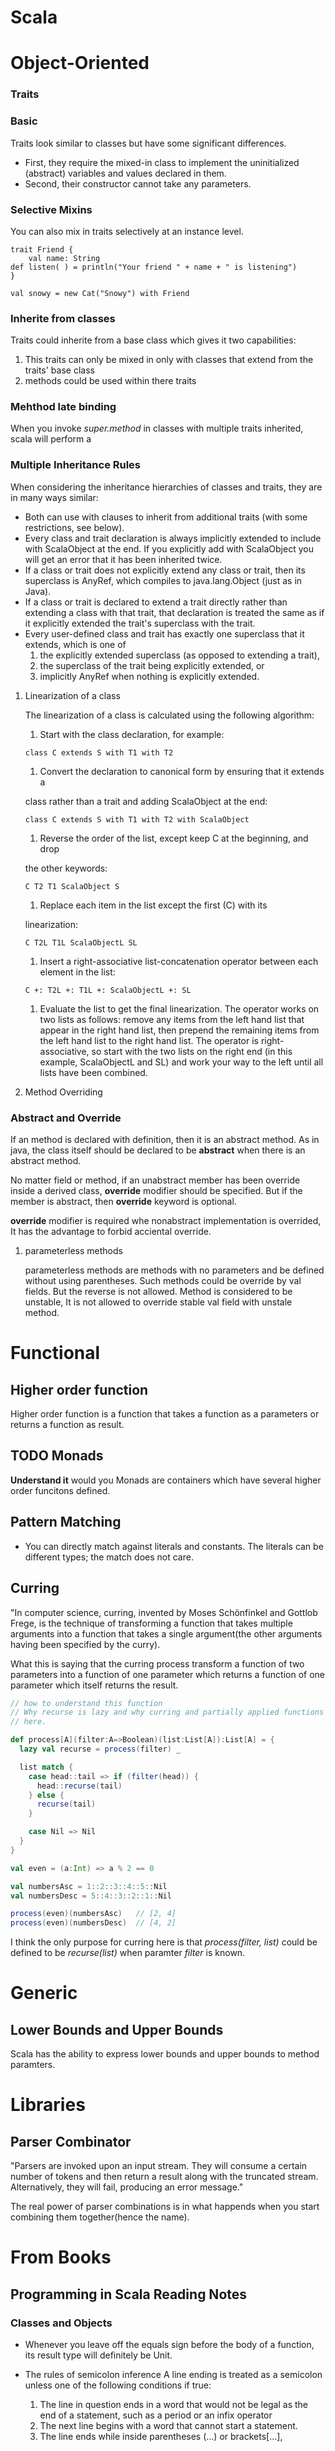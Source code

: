 * Scala
* Object-Oriented
*** Traits   
*** Basic
    Traits look similar to classes but have some significant differences. 
    + First, they require the mixed-in class to implement the uninitialized
      (abstract) variables and values declared in them.
    + Second, their constructor cannot take any parameters. 

*** Selective Mixins
    You can also mix in traits selectively at an instance level. 
#+BEGIN_SRC 
    trait Friend {
        val name: String
	def listen( ) = println("Your friend " + name + " is listening")
    }

    val snowy = new Cat("Snowy") with Friend
#+END_SRC
    
*** Inherite from classes
    Traits could inherite from a base class which gives it two capabilities:
    1. This traits can only be mixed in only with classes that extend from the
       traits' base class
    2. methods could be used within there traits

*** Mehthod late binding
    When you invoke /super.method/ in classes with multiple traits inherited,
    scala will perform a 

*** Multiple Inheritance Rules
    When considering the inheritance hierarchies of classes and traits, they are
    in many ways similar:
    * Both can use with clauses to inherit from additional traits (with some
      restrictions, see below). 
    * Every class and trait declaration is always implicitly extended to include
      with ScalaObject at the end. If you explicitly add with ScalaObject you
      will get an error that it has been inherited twice. 
    * If a class or trait does not explicitly extend any class or trait, then
      its superclass is AnyRef, which compiles to java.lang.Object (just as in
      Java). 
    * If a class or trait is declared to extend a trait directly rather than
      extending a class with that trait, that declaration is treated the same as
      if it explicitly extended the trait's superclass with the trait. 
    * Every user-defined class and trait has exactly one superclass that it
      extends, which is one of 
         1. the explicitly extended superclass (as opposed to extending a
            trait), 
         2. the superclass of the trait being explicitly extended, or
         3. implicitly AnyRef when nothing is explicitly extended. 

**** Linearization of a class
     The linearization of a class is calculated using the following algorithm:

     1. Start with the class declaration, for example:    
#+BEGIN_SRC 
    	class C extends S with T1 with T2
#+END_SRC
	
     2. Convert the declaration to canonical form by ensuring that it extends a
	class rather than a trait and adding ScalaObject at the end: 
#+BEGIN_SRC 
	class C extends S with T1 with T2 with ScalaObject
#+END_SRC	   	   

     3. Reverse the order of the list, except keep C at the beginning, and drop
	the other keywords: 
#+BEGIN_SRC 
    	C T2 T1 ScalaObject S
#+END_SRC

     4. Replace each item in the list except the first (C) with its
	linearization: 
#+BEGIN_SRC 
        C T2L T1L ScalaObjectL SL
#+END_SRC

     5. Insert a right-associative list-concatenation operator between each
        element in the list:
#+BEGIN_SRC 
      C +: T2L +: T1L +: ScalaObjectL +: SL
#+END_SRC

     6. Evaluate the list to get the final linearization. The operator works on
        two lists as follows: remove any items from the left hand list that
        appear in the right hand list, then prepend the remaining items from the
        left hand list to the right hand list. The operator is
        right-associative, so start with the two lists on the right end (in this
        example, ScalaObjectL and SL) and work your way to the left until all
        lists have been combined.

**** Method Overriding
     
*** Abstract and Override
    If an method is declared with definition, then it is an abstract method. As
    in java, the class itself should be declared to be *abstract* when there is
    an abstract method. 

    No matter field or method, if an unabstract member has been override inside
    a derived class, *override* modifier should be specified. But if the member
    is abstract, then *override* keyword is optional.

    *override* modifier is required whe nonabstract implementation is overrided,
    It has the advantage to forbid acciental override.

**** parameterless methods
     parameterless methods are methods with no parameters and be defined without
     using parentheses. Such methods could be override by val fields. But the
     reverse is not allowed. Method is considered to be unstable, It is not
     allowed to override stable val field with unstale method.

* Functional   
** Higher order function
   Higher order function is a function that takes a function as a parameters or
   returns a function as result.

** TODO Monads
   *Understand it* would you
   Monads are containers which have several higher order funcitons defined. 
** Pattern Matching
    + You can directly match against literals and constants. The literals can be
      different types; the match does not care.
** Curring
   "In computer science, curring, invented by Moses Schönfinkel and Gottlob
   Frege, is the technique of transforming a function that takes multiple
   arguments into a function that takes a single argument(the other arguments
   having been specified by the curry).

   What this is saying that the curring process transform a function of two
   parameters into a function of one parameter which returns a function of one
   parameter which itself returns the result.

#+BEGIN_SRC scala
  // how to understand this function
  // Why recurse is lazy and why curring and partially applied functions matter
  // here.

  def process[A](filter:A=>Boolean)(list:List[A]):List[A] = {
    lazy val recurse = process(filter) _
   
    list match {
      case head::tail => if (filter(head)) {
        head::recurse(tail)
      } else {
        recurse(tail)
      }
   
      case Nil => Nil
    }
  }
   
  val even = (a:Int) => a % 2 == 0
   
  val numbersAsc = 1::2::3::4::5::Nil
  val numbersDesc = 5::4::3::2::1::Nil
   
  process(even)(numbersAsc)   // [2, 4]
  process(even)(numbersDesc)  // [4, 2]
#+END_SRC
  I think the only purpose for curring here is that /process(filter, list)/ could
  be defined to be /recurse(list)/ when paramter /filter/ is known. 
* Generic
** Lower Bounds and Upper Bounds
   Scala has the ability to express lower bounds and upper bounds to method
   paramters.      

* Libraries
** Parser Combinator   
   "Parsers are invoked upon an input stream. They will consume a certain number
   of tokens and then return a result along with the truncated
   stream. Alternatively, they will fail, producing an error message."

   The real power of parser combinations is in what happends when you start
   combining them together(hence the name).


* From Books
** Programming in Scala Reading Notes   
*** Classes and Objects    
    - Whenever you leave off the equals sign before the body of a function, its
      result type will definitely be Unit. 
    - The rules of semicolon inference
      A line ending is treated as a semicolon unless one of the following
      conditions if true:
      1. The line in question ends in a word that would not be legal as the end
         of a statement, such as a period or an infix operator
      2. The next line begins with a word that cannot start a statement.
      3. The line ends while inside parentheses (...) or brackets[...],
	 because these cannot contain multiple statements anyway.

    - Scala implicitly imports members of packet java.lang and scala, as well as
      the members of a singleton object named Predef, into every Scala source
      file. Predef, which resides in packet scala, contains many useful
      methods including println and assert.

    - Application Traits
      By extending Application traits, you can put the code between the curly
      braces of the singleton object rather than in main method. 
      
      This works because the code between the curly braces is collecte3d into a 
      *primary constructor* of the singleton object, and is executed when the
      class is initialized. For example
#+BEGIN_SRC scala
    object MainApplication extends Applicaiton{
        println("Hello ")
    }
#+END_SRC
      
    - Whenever you call a method that takes multiple arguments using operator
      notation, you have to place those arguments in parentheses.

    - In Scala, prefix and postfix operators are unary: the take just one
      operand.
      + prefix operators method has "unary_" prepended to the operator
        character. For example, Scala will translate "-2.0" into the method
        invocation "(2.0).unray_-". 
      + The only identifiers that can be used as prefix operators are +, -, !
        and ~.

    - Scala decides predecence based on the first character of the methods used
      in operator notation. Following table is the operator precedence.

    - The *associativity* of the operatora in Scala is determined by its last
      character. But no matter what associativity an operator has, its operands
      are alwarys evaluated left to right.

    - The *require* method takes one boolean parameter. If the passed value is
      true, require will return normally. Otherwise, require will prevent the
      object from being constructed by throwing an IllegalArgumentException.

    - In Scala, each auxiliary constructor must invoke another constructor of
      the same class as its first action. In other words, the first statement in
      every auxiliary constructor in every Scala class will have the form
      "this(...)". The invoked constructor is either the primary constructor, or
      another auxiliary constructor that comes textually before the calling
      constructor. The net effect of this rule is that every constructor
      invocation in Scala will end up eventually calling the primary constructor
      of the class. The primary class is thus the single point of entry of a
      class.


*** Built-in Control Structures
    - The value of type Unit is called unit value and is written to be "()". 

    - In Scala, *throw* is an expression that has a result type. 

    - As with most other Scala control structures, /try-catch-finally/ results
      in a value. The result is that of the try clause if no exception is
      thrown, or the relevant catch clause if an exception is thrown and
      caught. If an exception is thrown but not caught, the expression has no
      result at all. The value computed in the /finally/ clause, if there is
      one, is dropped.



*** TODO Load Pattern
    

*** Functions and Closures
    - Local functions can access the parameters of their enclosing function.

    - Target typing ::
      targeted usage of an expression is allowed to influence the typing of the
      expression. So it could be used to determine the type of parameter. for
      example, in following statement
#+BEGIN_SRC scala
      someNumbers.filter((x) => x > 0 )
#+END_SRC
      There is no need to write the type of parameter 'x' explicitly since it
      could be inferred.

    - Partially appliede functions ::
      You could express a partially applied function by supplying some but not
      all of the required arguments. for example:
#+BEGIN_SRC scala
      val b = sum(1, _: Int, 3)
#+END_SRC
      will return a partially applied function with one parameter by supply
      first and third argument to sum.

    - Repeated Parameters ::
      Scala allows you to indicate that the last parameter to a function may
      be repeated. To denote a repeated parameter, place an asterisk after the
      type of the parameter.
      
      Inside the function, the type of the repeated parameter is an Array of
      the declared type of the parameter. But an array could be passed into
      function as the repeated paramters. To accomplish this, you'll need to
      append the array argument with a colon and an _* symbol. For example        
#+BEGIN_SRC scala
      def echo(args: String*) = 
          for (arg <- args ) println(arg)

      val strArray = Array("first", "second")
      echo(strArray: _*)
#+END_SRC
      This notation tells the compiler to pass each element of arr as its own
      argument to echo.

    - Tail recursion ::
      The use of tail recursion in Scala if faily limited, because the JVM
      instruction set make implementing more advanced forms of tail
      recursion very difficult. Scala only optimizes directly recursive
      calls back to the same function making the call
	
*** Control Abstraction
    - Currying ::
      Currying is passing function with multiple parameters lists instead of
      single parameter list. It is actually defining function return another
      function which accept rest parameters.

    - In any method invocation in Scala in which you're passing in exactly one
      argument, you can opt to use curly braces to surround the argument instead
      of parenthese.

      The purpose of this ability to substitute curly braces for parentheses for
      passing in one argument is to enable client programmers to write function
      literals between curly braces.

    -  By-name paramter ::
       When a function receives a function without any paramter as a parameter,
       then instead of writing "() => ResultType", one can write it as "=>
       ResultType". In this case, function body could be passed into the
       function directly without write it as a function.
	


*** Traits
    - You can use the /extends/ keyword to mix in a trait; in that case you
      implicitly inherit the trait's superclass.

    - Difference between classes and traits ::
      1. A trait can not have any "class" parameters.
      2. /super/ calls are statically bound in classes, but in traits, they are
         dynamically bound.

    - Traits provides stackable modifications to classes. Traits let you modify
      the methods of a class and they do so in a way that allows you to stack
      those modifications with each other.

    - If you call  a method on a class with mixins, the method in the trait
      furthest to the right is called first. If that method calls super, it
      invokes the method in the next trait to its left, and so on.

    - When you instantiate a class with new, Scala takes the calss and all of
      its inherited classes and traits and put them in a single, linear
      order. Then, whenever you call super inside one of those classes, the
      invoked method is that next one up the chain.

    - Linearization ::
      Linearization is taking place by pushing its super class' and traits'
      linearning result into a list:
      1. Firstly, its super class will be evaluated and super class'
         linearizaion result will be putted to the end of the list.
      2. After that, each trait it is inherited will be evaluated from left to
         right and each trait's linearization result will be added to the front
         of the list. Here, items that already exist in the list will not be
         added again.

*** Packages and Imports
    - Access modifiers in Scala can be augmented with qualifiers. A modifier of
      the form /private[X]/ or /protected[X]/ means that access is private or
      protected "up to" X, where X designateds some enclosing package, class or
      singleton object.

    - In Scala, a class shares all its access rights with its companion object
      and vice versa.

*** Assertions and Unit Testing
    - /assert/ method will throw AssertionError when prediction is false

    - The /ensuring/ method can be used with any result type because of an
      implicit conversion. /ensuring/ also throw AssertionError on false.

*** Case classes and Pattern Matching
    twin constructs that support you when writing regular, non-encapsulated data
    structures. There two constructs are particularly helpful for tree-like
    recursive data.
      

*** Lists
    - First-order methods ::
      A method is first-order if it does not take any functions as arguments.

| Feature          |   |
|------------------+---|
| Typed Parameter  |   |
| Pattern Matching |   |
|                  |   | 
  

*** Type Inference Algorithm
    - Type inference in Scala is flow based.

    - In a method application, the inferencer first checks whether the method
      has  a known type. If it has, that type is used to infer the expected
      type of the arguments.

    - If the type of method is not known, then inferencer will change strategy
      to first check method arguments to determine 

    - Generally, when asked to infer the type parameters of a polymorphic
      method, the type inferencer consult the types of all value arguments in
      the first parameter list but no argumetns beyond that.

*** Type Parameters
    - Unlike Java, which allows raw types, Scala requies that you specify type
      paramters.

    - Private constructors ::
      + In Scala, the primary constructor does not have an explicit definition;
        it is defined implicitly by the class parameters and body. Nevertheless,
        it is still possible to hide the primary constructor by adding a
        *private* modifier in front of the class parameter list.

      + The *private* modifier between the class name and its parameters
        indicates that the constructor of class is private: it can be accessed
        only from within the class itself and its companion object.

    - private class ::
      Another, more radical way is to hide the class itself and only export a
      trait that reveals the public interface of the class

    - covariant ::
      - In Scala, however, generic types have by default /nonvariant/
        subtyping. Prefixing a formal type parameter with a *+* indicates that
        subtyping is covariant in that parameter.

      - Clearly it's not just mutable fieds that make covariant types
        unsound. The problem is more general. It turns out that as soon as a
        generic parameter type appears as the type of a method parameter, the
        containing class or trait may not be covariant in that type parameter.

      - Scala compiler will check any variance annotations you place on type
        parameters. If that could lead to potential runtime errors, your program
        won't compile.

	- Verfication Method ::
	  To verify correctness of variance annotations, the Scala compiler
          classifies all positions in a class or trait body as positive,
          negative, or neutral.

	  A position is any location in the class body where tyep parameter may
          be used. 
	  1. Type parameters annotated with *+* may only be used in positive
             positions.
	  2. Type parameters annotated with *-* may only be used in negative
             positions.

      - Function1 ::
	Scala standard library defines Function1 with both covariance and
        contravariance.
#+BEGIN_SRC scala
	trait Function1[-S, +T] {
	    def apply(x: S): T
	}
#+END_SRC
	It means parameter S is contravariance and T is covariance. 
	
	For example if SS is a super class of CC, then Function1[CC, TT] is a super
        class of Function1[SS, TT]. It is natural, Function1[CC, TT] requires
        paramter to be type CC and Function1[SS, TT] requires parameter to be
        type SS. We absolutely could substitute Function1[SS, TT] with
        Function1[CC, TT]. 

*** Abstract Membmers
    - Besides methods, Scala allows user to declare abstract fields and even
      abstract types as memebers of classes and traits.

    - Abstract vals ::
      An abstract val constrains its legal implementation: any implementation
      must be a /val/ definition; it may not be a var or a def.

      - Abstract vals sometimes play a role analogous to superclass parameters:
        they let you provide details in a subclass that are missing in a
        superclass. The is particularly important for traits, because traits
        don't have a constructor to which you could pass parameters.

      - Pre-initialized fields ::
	Pre-initialized fields lets you initialize a field of a subclass before
        the superclass is called. Simply place the field definition in braces
        before the superclass constructor call.

      - Lazy vals ::
	If you prefix a /val/ definition with a *lazy* modifier, then
        initializing expression on the right-hand side will only be evaluated
        the first time /val/ is used.


*** Implicit Conversions and Parameters
    - Implicit conversion rules:
      1. Marking Rule ::
	 Only definitions marked /implicit/ are available
	 
	 The /implicit/ keyword is used to mark any variable, function, or
         object definition.

      2. Scope Rule ::
	 An inserted implicit conversion must be in scope as a single
         identifier, or be associated with the source or target type of the
         conversion.

	 - single identifier ::
	   single identifier means the conversion marked object must be in scope
           as a /single identifer/. There is one exception to the "single
           identifier" rule. The compiler will also look for implicit
           definitions in the companion object of the source or expected target
           types of the conversion.

      3. Non-Ambiguity Rule ::
	 An implicit conversion is only inserted if there is no other possible
         conversion to insert.

      4. One-at-a-time Rule ::
	 Only one implicit is tried.

	 For sanity's sake, the compiler does not insert further implicit
         conversions when it is already in the middle of trying another implicit.

      5. Explicits-First Rule ::
	 Whenever code type checks as it is written, no implicits are attempted.

      6. Naming an implicit conversion ::
	 Implicit conversions can have arbitrary names.

      7. Where implicits are tried ::
	 There are three places implicits are used in the language:
	 1) conversion to an expected type

	    Wherever the compiler sees an X, but needs a Y, it will look for an
            implicit function that convert Y to X.

	 2) conversions of the receiver of a selection

	    Implcit conversions also apply to the receiver of method call, the
            object on which th method is invoked.

	 3) implicit paramters

	    Compiler sometimes may add a missing paramter list to complete an
            function call.

	    Note the /implicit/ keyword applies to an entire paramter list, not
            to individual parameters.

	    Because the compiler selects implicit parameters by matching types
            of parameters against types of values in scope, implicit parameters
            usually have "rare" or "special" enough types that accidental
            matches are unlikely.

*** For expression
    All for expressions that yield a result are translated by the compiler into
    combinations of invocations of the high-oerder methods map, flatMap and
    filter.
    
    - To support the full range of for expressions and for loops, you need to
      define *map, flatMap, fileter and foreach* as methods of your data type.

*** Extractors
    Sometimes, you might wish to be able to create your own kinds of patterns.
    
    Extractor let you define new patterns for perexisting types, where the
    pattern need to follow the internal representation of the type.

    An extractor in Scala is an object that has a method called /unapply/ as one
    of its members. The purpose of that /unapply/ method is to match a value and
    take it apart.

    Whenever pattern matching encounters a pattern refering to an extractor
    object, it invokes the extractor's unapply method on the selector
    expression. 

    - Pattern with zeron or one variable ::
      To bind N variables, an /unapply/ would return an N-element tuple, wrapped
      in a Some.

    - Variable argument extractors ::
      Extractor use a method called /unapplySeq/ to support vararg matching,
      the result type of an unapplySeq must conform to Option[Seq[T]].

    - Conclution of return value type ::
      1. zero variable matching: Boolean
      2. one variable matching: Option[T]
      3. more than one variables matching: Option[Tuple[T]]
      4. vararg matching: Option[Seq[T]]

*** Regular Expressions
    Scala provides regular expressions through a library, but extractors make it
    much nicer to interfact with them.

*** Annotation
    - Annotation are allowed on any kind of declaration or definition, including
      vals, vars, defs, classes, objects, traits and types.

    - Annotation can also be applied to an expression, as with the @unchecked
      annotation for pattern matching. To do so, place a colon (:) after the
      expression and then write the annotation.
    
* Notes  
** three types in shift/reset				      :@continuation:
   + The type of the argument to pass to the continuation, which is the same as
     the syntactic return type of the shift in the source code
     
     Since the continuation was created by all the computation processes after
     /shift/. It was obvious that the value returned by /shift/ is part of this
     continuation and also as the input parameter. 

   + The type of the return from the continuation, which is the same as the
     return type of all of the code that follows the shift block in the source
     code

   + The type of the last value in the shift block, which becomes the type of
     the return value of the enclosing function or return block. This is called
     the transformed return type.

** shift signature					      :@continuation:
   shift is a high-order function which received another high-order function as
   argument. 
     
     
* Org Configuration
#+STARTUP:hidestars
#+STARTUP: contents
